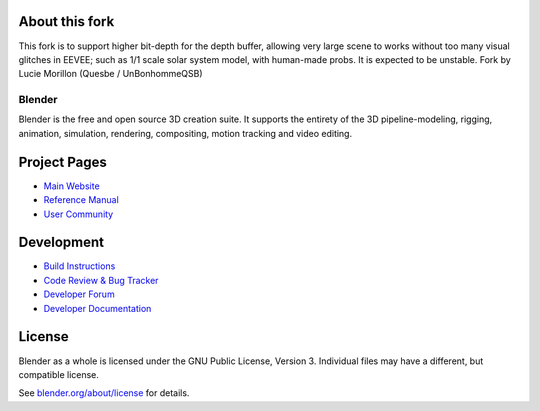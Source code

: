 
.. Keep this document short & concise,
   linking to external resources instead of including content in-line.
   See 'release/text/readme.html' for the end user read-me.

About this fork
---------------
This fork is to support higher bit-depth for the depth buffer, allowing very large scene to works without too many visual glitches in EEVEE; such as 1/1 scale solar system model, with human-made probs.
It is expected to be unstable.
Fork by Lucie Morillon (Quesbe / UnBonhommeQSB)

Blender
=======

Blender is the free and open source 3D creation suite.
It supports the entirety of the 3D pipeline-modeling, rigging, animation, simulation, rendering, compositing,
motion tracking and video editing.

.. figure:: https://code.blender.org/wp-content/uploads/2018/12/springrg.jpg
   :scale: 50 %
   :align: center


Project Pages
-------------

- `Main Website <http://www.blender.org>`__
- `Reference Manual <https://docs.blender.org/manual/en/latest/index.html>`__
- `User Community <https://www.blender.org/community/>`__

Development
-----------

- `Build Instructions <https://wiki.blender.org/wiki/Building_Blender>`__
- `Code Review & Bug Tracker <https://developer.blender.org>`__
- `Developer Forum <https://devtalk.blender.org>`__
- `Developer Documentation <https://wiki.blender.org>`__


License
-------

Blender as a whole is licensed under the GNU Public License, Version 3.
Individual files may have a different, but compatible license.

See `blender.org/about/license <https://www.blender.org/about/license>`__ for details.
